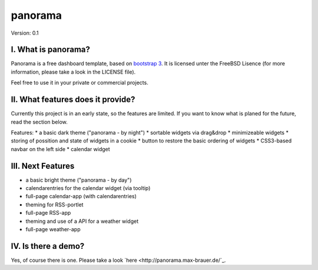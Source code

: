 ==========
 panorama
==========

Version: 0.1

I. What is panorama?
====================

Panorama is a free dashboard template, based on `bootstrap 3 <http://http://getbootstrap.com/>`_. It is licensed unter the FreeBSD Lisence (for more information, please take a look in the LICENSE file).

Feel free to use it in your private or commercial projects.

II. What features does it provide?
==================================

Currently this project is in an early state, so the features are limited. If you want to know what is planed for the future, read the section below.

Features:
* a basic dark theme ("panorama - by night")
* sortable widgets via drag&drop
* minimizeable widgets
* storing of possition and state of widgets in a cookie
* button to restore the basic ordering of widgets
* CSS3-based navbar on the left side
* calendar widget

III. Next Features
==================

* a basic bright theme ("panorama - by day")
* calendarentries for the calendar widget (via tooltip)
* full-page calendar-app (with calendarentries)
* theming for RSS-portlet
* full-page RSS-app
* theming and use of a API for a weather widget
* full-page weather-app

IV. Is there a demo?
=====================

Yes, of course there is one. Please take a look `here <http://panorama.max-brauer.de/`_.
